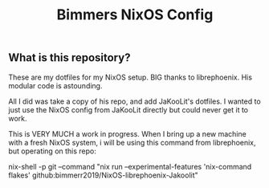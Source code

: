 #+title: Bimmers NixOS Config

** What is this repository?
These are my dotfiles for my NixOS setup. BIG thanks to librephoenix. His modular code is astounding.

All I did was take a copy of his repo, and add JaKooLit's dotfiles. I wanted to just use the NixOS config
from JaKooLit directly but could never get it to work.

This is VERY MUCH a work in progress. When I bring up a new machine with a fresh NixOS system,
i will be using this command from librephoenix, but operating on this repo:

nix-shell -p git --command "nix run --experimental-features 'nix-command flakes' github:bimmerr2019/NixOS-librephoenix-Jakoolit"


